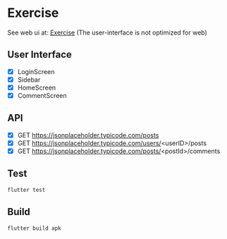 
* Exercise

See web ui  at: [[https://exercise.dhaval.cloud][Exercise]] (The user-interface is not  optimized for web)

** User Interface
- [X] LoginScreen
- [X] Sidebar
- [X] HomeScreen
- [X] CommentScreen

** API
- [X] GET https://jsonplaceholder.typicode.com/posts 
- [X] GET https://jsonplaceholder.typicode.com/users/<userID>/posts
- [X] GET https://jsonplaceholder.typicode.com/posts/<postId>/comments

** Test
#+begin_src bash
flutter test
#+end_src

** Build
#+begin_src bash
flutter build apk
#+end_src

